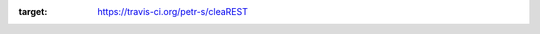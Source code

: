 .. image:: https://travis-ci.org/petr-s/cleaREST.svg?branch=master
:target: https://travis-ci.org/petr-s/cleaREST

